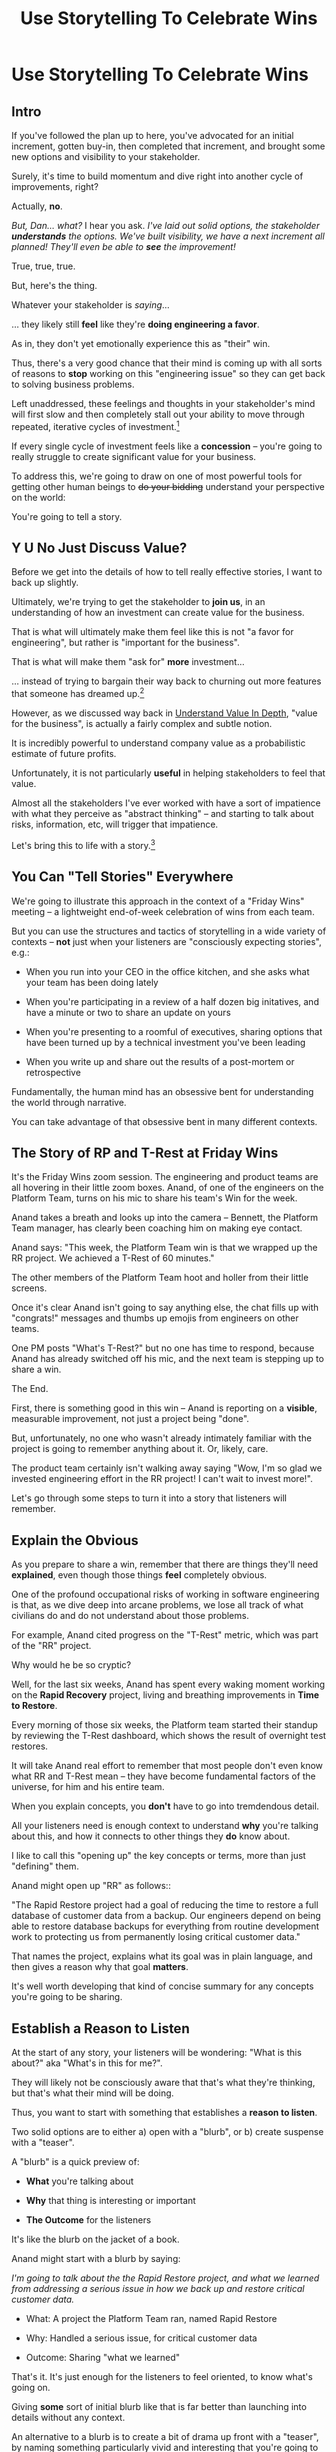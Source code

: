 :PROPERTIES:
:ID:       4D62F0DE-2862-45F3-97EE-6AFED5382F2C
:END:
#+title: Use Storytelling To Celebrate Wins
#+filetags: :Chapter:
* Use Storytelling To Celebrate Wins
** Intro
If you've followed the plan up to here, you've advocated for an initial increment, gotten buy-in, then completed that increment, and brought some new options and visibility to your stakeholder.

Surely, it's time to build momentum and dive right into another cycle of improvements, right?

Actually, *no*.

/But, Dan... what?/ I hear you ask. /I've laid out solid options, the stakeholder *understands* the options. We've built visibility, we have a next increment all planned! They'll even be able to *see* the improvement!/

True, true, true.

But, here's the thing.

Whatever your stakeholder is /saying/...

... they likely still *feel* like they're *doing engineering a favor*.

As in, they don't yet emotionally experience this as "their" win.

Thus, there's a very good chance that their mind is coming up with all sorts of reasons to *stop* working on this "engineering issue" so they can get back to solving business problems.

Left unaddressed, these feelings and thoughts in your stakeholder's mind will first slow and then completely stall out your ability to move through repeated, iterative cycles of investment.[fn:: "Huh, Dan, I didn't really expect a book on Tech Investments to feature, I dunno, quite so much speculative psychology about stakeholders and their feelings?" Look: you work with humans. And I have just not had any luck whatsoever approximating humans as "beings with no emotions". Feel free to ignore this fact if you'd like to keep having all the most important work get cancelled over your bitter protests!]

If every single cycle of investment feels like a *concession* -- you're going to really struggle to create significant value for your business.

# To address this, you're going to *tell a story*.

To address this, we're going to draw on one of most powerful tools for getting other human beings to +do your bidding+ understand your perspective on the world:

You're going to tell a story.

** Y U No Just Discuss Value?

Before we get into the details of how to tell really effective stories, I want to back up slightly.

Ultimately, we're trying to get the stakeholder to *join us*, in an understanding of how an investment can create value for the business.

That is what will ultimately make them feel like this is not "a favor for engineering", but rather is "important for the business".

That is what will make them "ask for" *more* investment...

... instead of trying to bargain their way back to churning out more features that someone has dreamed up.[fn:: I kid, I kid! I'm sure your company is resolutely focused on customer problems, not features. But *some* companies have an obsession with features.]

However, as we discussed way back in [[id:D3158CC2-8A69-4097-B9ED-ED6BD855A7AD][Understand Value In Depth]], "value for the business", is actually a fairly complex and subtle notion.

It is incredibly powerful to understand company value as a probabilistic estimate of future profits.

Unfortunately, it is not particularly *useful* in helping stakeholders to feel that value.

Almost all the stakeholders I've ever worked with have a sort of impatience with what they perceive as "abstract thinking" -- and starting to talk about risks, information, etc, will trigger that impatience.

Let's bring this to life with a story.[fn:: "Wait are we being meta?" Oh goodness, yes. You, the reader of this, are *also* human, so stories are the best ways to get things lodged into your brain. Mwuhahahaha?]

** You Can "Tell Stories" Everywhere
We're going to illustrate this approach in the context of a "Friday Wins" meeting -- a lightweight end-of-week celebration of wins from each team.

But you can use the structures and tactics of storytelling in a wide variety of contexts -- *not* just when your listeners are "consciously expecting stories", e.g.:

 - When you run into your CEO in the office kitchen, and she asks what your team has been doing lately

 - When you're participating in a review of a half dozen big initatives, and have a minute or two to share an update on yours

 - When you're presenting to a roomful of executives, sharing options that have been turned up by a technical investment you've been leading

 - When you write up and share out the results of a post-mortem or retrospective

Fundamentally, the human mind has an obsessive bent for understanding the world through narrative.

You can take advantage of that obsessive bent in many different contexts.

** The Story of RP and T-Rest at Friday Wins

It's the Friday Wins zoom session. The engineering and product teams are all hovering in their little zoom boxes. Anand, of one of the engineers on the Platform Team, turns on his mic to share his team's Win for the week.

Anand takes a breath and looks up into the camera -- Bennett, the Platform Team manager, has clearly been coaching him on making eye contact.

Anand says: "This week, the Platform Team win is that we wrapped up the RR project. We achieved a T-Rest of 60 minutes."

The other members of the Platform Team hoot and holler from their little screens.

Once it's clear Anand isn't going to say anything else, the chat fills up with "congrats!" messages and thumbs up emojis from engineers on other teams.

One PM posts "What's T-Rest?" but no one has time to respond, because Anand has already switched off his mic, and the next team is stepping up to share a win.

The End.

# What has just happened?

# First off, Friday Wins are great. See Kellan again, on designing rituals.

# XXX Find Kellan link. "No, you have a searing intellectual crush on Kellan"

First, there is something good in this win -- Anand is reporting on a *visible*, measurable improvement, not just a project being "done".

But, unfortunately, no one who wasn't already intimately familiar with the project is going to remember anything about it. Or, likely, care.

The product team certainly isn't walking away saying "Wow, I'm so glad we invested engineering effort in the RR project! I can't wait to invest more!".

Let's go through some steps to turn it into a story that listeners will remember.

# XXX Should I try telling this as a story of helping Anand?

# How to Craft a Compelling Story
** Explain the Obvious

As you prepare to share a win, remember that there are things they'll need *explained*, even though those things *feel* completely obvious.

One of the profound occupational risks of working in software engineering is that, as we dive deep into arcane problems, we lose all track of what civilians do and do not understand about those problems.

For example, Anand cited progress on the "T-Rest" metric, which was part of the "RR" project.

Why would he be so cryptic?

Well, for the last six weeks, Anand has spent every waking moment working on the *Rapid Recovery* project, living and breathing improvements in *Time to Restore*.

Every morning of those six weeks, the Platform team started their standup by reviewing the T-Rest dashboard, which shows the result of overnight test restores.

It will take Anand real effort to remember that most people don't even know what RR and T-Rest mean -- they have become fundamental factors of the universe, for him and his entire team.

When you explain concepts, you *don't* have to go into tremdendous detail.

All your listeners need is enough context to understand *why* you're talking about this, and how it connects to other things they *do* know about.

I like to call this "opening up" the key concepts or terms, more than just "defining" them.

# Take the time to give concise, capsule summaries of the most important concepts or terms that come up.

Anand might open up "RR" as follows::

"The Rapid Restore project had a goal of reducing the time to restore a full database of customer data from a backup. Our engineers depend on being able to restore database backups for everything from routine development work to protecting us from permanently losing critical customer data."

That names the project, explains what its goal was in plain language, and then gives a reason why that goal *matters*.

It's well worth developing that kind of concise summary for any concepts you're going to be sharing.

** Establish a Reason to Listen

At the start of any story, your listeners will be wondering: "What is this about?" aka "What's in this for me?".

They will likely not be consciously aware that that's what they're thinking, but that's what their mind will be doing.

Thus, you want to start with something that establishes a *reason to listen*.

Two solid options are to either a) open with a "blurb", or b) create suspense with a "teaser".

A "blurb" is a quick preview of:

 - *What* you're talking about

 - *Why* that thing is interesting or important

 - *The Outcome* for the listeners

It's like the blurb on the jacket of a book.

Anand might start with a blurb by saying:

/I'm going to talk about the the Rapid Restore project, and what we learned from addressing a serious issue in how we back up and restore critical customer data./

 - What: A project the Platform Team ran, named Rapid Restore

 - Why: Handled a serious issue, for critical customer data

 - Outcome: Sharing "what we learned"

That's it. It's just enough for the listeners to feel oriented, to know what's going on.

Giving *some* sort of initial blurb like that is far better than launching into details without any context.

An alternative to a blurb is to create a bit of drama up front with a "teaser", by naming something particularly vivid and interesting that you're going to get to, *late* in your story.

Like a teaser trailer for a movie, or a TV show.

Anand might start off:

/Do any of you remember that exciting outage last month, when Integrated Tech threatened to cancel, because they couldn't ship customer orders for 6 hours?/

/[pause, wait for nods]/

/Here's what happened./

You can tease with "bad" things, as above, but also with fun or positive ones, too, e.g.

/"I'm going to talk about the Platform Team's Rapid Restore project. Just as a teaser, the final project meeting featured Nia Martin from Customer Success saying, and I quote: 'Please stop! I don't want this to be any faster.' No, really!"/

** Use The Heroic Arc For Structure

You can find different theories on inherent story structure.

I'll offer a framework I've found useful, which mixes a bit from The Hero's Journey (as described by Nancy Duarte, in Resonate, drawing on Joseph Campbell's), with some ideas from playwriting and screenwriting.

We'll frame the "heroic arc" as:

 - The world of the hero is at peace

 - A danger emerges that threatens that peace

 - The danger intensifies

 - The hero struggles to face the danger

 - They discover new strength within themselves, often with the help of a friend or mentor

 - The hero overcomes the danger and creates a better world

In case you're wondering if this is truly wired into our brains, I encourage you to watch the short videos made as part of the XXX projects, which have all the steps above. If you watch those, I predict that you will find it *impossible* to see it as anything other than a struggle to overcome a challenge... even though it's just a pair of dots and a line. Our minds are constantly looking for this pattern.

# XXX Find this experiment

That "heroic" arc can be used to tell "dry" stories about engineering work.

E.g. Anand could share his win by saying:

 - /One of the Platform Team's responsibilities is ensuring that we take regular backups of our key databases./ [The world is at peace]

 - /But, during a recent incident, we went to *restore* one of those backups... and discovered that it took nearly *6 hours*. That meant almost a full day of downtime for a customer./ [a danger emerges]

 - /When we dug in, we realized we'd actually gotten lucky. For our biggest, most important customers, we could easily have had *10 hours* of downtime/ [danger intensifies]

 - /What was going on? Well, it turned out that our nightly backups are *incrementals* -- we only take *full* backups on Saturday nights. And that meant, for a restore on a Thursday or Friday, the database engine has to replay 5 or 6 full days -- and that takes a long time./ [The hero struggles, 1]

 - /We tried switching to nightly full backups, but that created horrible site slowdowns that bled into working hours./ [The hero struggles, 2]

 - /It was Erika who came up with the approach that finally worked. We set up read replicas for the largest db's, and now we can pull nightly full backups from *those*, without impacting site performance./ [discover new strengths with help]

 - /We've now running regular restore tests, and the most recent one brought back our largest database in just under one hour -- which is a 90% improvement! We've talked with the support team, and they agree that that's plenty fast enough for now/ [overcome danger / better world]

Put yourself in the shoes of a senior member of the product team, attending that Friday wins session.

Compared with a dry recitation of an improved metric, this story form is vastly more likely to stay in their mind -- and to feel *meaningful*. To feel connected with ultimate business goals and value.

If the VP of Engineering was to, the following week, suggest that the Platform Team start a new initiative, that senior member of the product team will *feel* like the Platform Team has been "doing valuable work".

That said, we can do better!

We can make the story feel more vivid, memorable and impactful.

** Bring Your Listeners Into Key Moments

Once you've primed your audience into "story" mode, they'll be "waiting to find out what happens next."

You can take advantage of that by slowing down and bringing specific moments in time to life.

Done well, that will make the story feel more suspenseful, immediate and interesting.

These should be moments where you discover or learn something -- those are the key moments of drama.

E.g. Anand could open as follows:

 - /One of the Platform Team's responsibilities is ensuring that we take regular backups of our key databases./ [The world is at peace]

 - /A month ago, on a Friday morning, we were just wrapping up our standup, when all a sudden, all of our Slack channels exploded at once. We discovered there was some kind of horrible incident going on with Integrated Tech. Tom B was running point, and he needed us to restore IT's database./ [danger emerges]

Note how that makes a very specific *moment* in time really clear -- and, in particular, it's a turning point in the story, when the main characters (the Platform Team), have their peaceful world interrupted by a looming danger. It brings the listener *into* that moment.

Some useful questions to ask, to find ways to bring your listeners into key moments:

 - Where were you, when you made that discovery?

 - What was happening, immediately before?

 - How did the realization hit you?

 - What did you feel?

Anand could continue in this vein:

 - /We patted ourselves on the back for having nightlies, and started the backup/ process./

   /I was the one running the commands. When I hit return, one of those little progress bars showed up on my screen -- you know the ones, which show you the current rate of something, and a forecast for how long the whole thing is going to take?/

   /You know how those always start by showing it's going to take forever, and then the forecast drops to something reasonable?/

   /Well, this one, initially said it was going to take *five hours* to finish... but then that forecast *got longer*./

   /I can remember the feeling of panic as I looked at that progress monitor, just hovering at 5 hours and 49 minutes left, barely ticking down at all./

   /In the end, Integrated couldn't ship product to customers for almost an entire 8-hour working shift./

If you can open with something that makes the initial emergence of the "threat" or "danger" really vivid, the listeners will find themselves sitting on the edge of their seats.

** Celebrate Those Who Helped

A central part of the heroic narrative is "help from others".

Finding moments to cite specific people story can make the story feel more full.

E.g. in the concise form above, Anand named "Erika" as the person who finally came up with the key idea.  Something as simple as naming a person helps shift from "generic" recitation of past events, to something that feels more alive, because some specific person is subtly playing the role of helper.

In telling stories to stakeholders, one *very* useful way to apply this tactic is to cite help from people outside of engineering.

That makes it *feel* like the work is more than "just an engineering issue", and also gives you ways to naturally show the customer or business impacts of the work.

E.g. Anand could throw in:

/Throughout the project, we worked super closely with Nia, the lead for the Enterprise Success team. Nia was fantastic. We learned from her that, like, 90% of the time we have to restore from backups, it's because a customer did something horrible to their *own data*. Their admin wiped out all of last year's SKU's, or someone implemented a new inventory system and didn't tell us, or their IT team firewalled off their own export process and totally eff'd up sync. Nia said, and I quote, "If you can get this down to an hour, that's plenty. I *want* them to feel some pain, so they think about how to not do it again." We loved Nia!/

Notice how that takes gritty backend work (moving from weekly to nightly database backups), and effortlessly connects it to actual customers, while also showing genuine respect for the work of other teams.

** Structure Presentations Around Lessons Learned

A very natural way to turn a story into a "talk" is to build up to a set of "Lessons Learned".

So asking yourself "What did we learn?" is incredibly useful, if you're trying to turn your win into a fuller story.

# Note that the second half of the story arc represents *a series of lessons learned* -- the struggle, the help from the friend, overcoming the danger. All of those are encoding key lessons.[fn:: if I had to guess, this is why evolution encoded this into our brains -- so that we can share non-obvious facts and strategies about our environments that improve the likelihood of reproductive success)].

If speaking to Engineering or Company All Hands, Anand might spend some time at the end saying something like:

/What did we learn?/

/We realized that having backups isn't the same as being able to *use* backups in a crisis./

/The backups on their own aren't valuable. The thing that's actually valuable is the *ability to restore*./

/We started calling it: we care about the *verb* not the *noun*./

/Golden Docker Images aren't valuable. Being able to *quickly set up* dev or test environments is valuable./

/Quarterly AWS spend reports aren't valuable. Being able to *decide* if and how we might want to reduce spend is valuable. That's the verb./

/Looking for verbs has already turned up some really interesting opportunities./

/Second, working closely with Enterprise Success was a huge win. They know so much about what enterprise customers are trying to do, being able to brainstorm with them was fantastic. We went down a lot of blind alleys before we started talking to Nia and her team./

/Finally, a key was that measuring let us go faster. We spent time early on just trying things out, but timing would be different across different runs, and there were so many variables, we didn't know what was going on. Then, Eduardo wrote a test harness that let us run and measure restores overnight on isolated, spun-up instances. We could run multiple ones in parallel and everything sped way up./

It's often nice to end, as Anand does above with the "verbs not nouns idea", by looking to the future in a positive way.

When I work with engineers to prepare talks, we usually spend the last half or third of the presentation on interwoven "struggle" and "learning" -- we learned "Z", because first we tried "X" and it didn't work, but then we did "Y" which did work.

** Take Time To Practice
As we've been talking about, you can use the structures of storytelling in many contexts.

But one particularly valuable one is "presenting to groups".

And that means speaking in public.

I'll just share a couple of notes for improving your speaking in public:

 - Prepare and Practice

   Specifically, practice in front of  someone who will give you feedback. Do this early enough that you have time to apply that feedback. E.g. if you're presenting on Friday morning, do a dry run on Tuesday afternoon with a friend.

 - Finish Your Points / Enjoy Your Pauses

   I've coached dozens and dozens of people on presenting. I've given every single one of the same note -- which is to slow down. When people are at all nervous, their brain goes haywire, and tells them to speed up.

   Sometimes that literally means talking fast.

   More often, it means taking no pauses between points, barely exhaling before rushing to the next thing.

   Your listeners will find this exhausting.

   The most effective way to get yourself out of this mode is to find a way to put focus on "finishing your points" and *enjoying* your pauses.

   Break what you have to say up into a large set of fairly small points. As you speak, just purely aim for the "end" of the next point, really let yourself hit that moment and finish the point. Then enjoy a little break before you start the next.

   When you first do this, it will feel absurdly broken up -- but ask the person you're practicing in front of how it felt. Nine times out of then they'll say "That was great, I could really stay with you".

 - If You Feel Like You're Going Slow, Slow Down

   If, during a presentation, it feels like it's slow, that is your brain panicking. It's not actually going slow -- it's your brain worrying that it's not *interesting*.

   Paradoxically, the best way to address this is to force yourself to slow down -- and find a way to be genuinely interested in what you're saying.

   A brilliant performer once told me "We are interesting onstage if we are interested in something". I have found that to be very useful guidance for sharing presentations.


* Scraps

** Resonate Link
https://www.duarte.com/blog/presentation-storytelling-audience-is-hero/
** Rando Thinking
Alright, let's just do some thinking out loud, here.

I can start by defining the problem -- the risk.

What is the risk? Well, even after the work is over, your stakeholder is likely not thinking of it as their win. They're thinking "can I get back to business goals" already. Notice how we never took the time to fully bring them into our thinking about business value. Also, there's a good chance that the visibility still feels a bit abstract to them -- even if it's a true reflection of value for the business.

I think pick either:

 - Enable Parallel Development Across Multiple Teams

 - Reduce Risk of Losing Data

Both of which are super valuable and super opaque.

I think parallel dev, and use Flagship stories w/ Lisa, Cartz + M&M as example, alongside various challenging bits of making that work. Feature Sean E, Neil, Topher, Bryan?

** Saving Integrated Tech From Their Own Incredible Stupidity

Do any of you remember that exciting outage last month, when Integrated Tech threatened to cancel?

[nods from the room]

Here's what happened.

We like to think of ourselves as a, well, *competent* platform team.

Among other things, that means we're responsible for maintaining the central DB, which most of your teams depend on.

Now, *of course*, we take backups of that database.

Of course we do!

Last year we even built a little dashboard, that shows the time to the last backup.

We felt pretty good.

But then, a month ago...

...our friends at Integrated Tech--who you may also know as "our fourth-largest enterprise customer"--began to implement a new third party inventory reconciliation package in their Warehouse Management System.

Of course, they didn't *tell* us that they were doing this.

But guess what that vendor's implementation engineers did, as *step one* in their *standard process*? They completely wiped out the numbering scheme for every single one of Integrated's SKU's. And started them over again from 0.

Yep.

So, when Integrated sent us their nightly pull of inventory data, our system couldn't recognize a single SKU, and so the import process *replaced all the existing SKU data in our system*.

Thus, on Friday morning, our alerts all exploded at the same time, as lead users at every warehouse escalated P1 issues... because *they couldn't use our product to print shipping labels*.

Which meant Integrated couldn't move a single package out.

Their fulfillment operations were totally frozen.

This is where the Platform Team came in.

Tom B, who was running point on the outage, slacked us: "Can you restore Integrated Tech from back up?"

We looked at our little dashboard. "Sure," we said. "We've got backups from last night."

Tom told us to restore as quickly as we could.

We patted ourselves on the back for having nightlies, and started the backup process.

I was the one running the commands. When I hit return, one of those little progress bars showed up on my screen -- you know the ones, which show you the current rate of something, and forecast how long the whole thing is going to take?

You know how those always start by showing it's going to take forever, and then the process ramps up, and the forecast drops by a ton?

Well, this one, initially said it was going to take *six hours* to finish... and then that forecast *never changed*.

I can remember the feeling of panic as I looked at that progress monitor, just hovering at 5 hours and 49 minutes left, barely ticking down at all. Man that sucked.

In the end, Integrated couldn't ship product for almost an entire 8-hour working shift.

Even though we had backups to save ourselves *and them* from just this kind of incredibly stupid customer mistake.

But wait, there's more!

Integrated is only our *fourth*-largest enterprise customer. We ran some numbers, after the post-mortem, and realized it would have taken over 10 hours to restore our largest customer.

We'd found out that, although we had *backups*, we did not have the ability to *rapidly restore*.

We dug in. We discovered that our DB is configured to only do *full* backups *once a week*, on Saturday nights at 2 am. The nightly backups are just incrementals -- just the set of changes accumulated on that day.

So then, if late in the week we need to restore, the system first has to bring back the full backup from the previous weekend, and then replay one incremental patch after another.

There were some things we could optimize (e.g. turning off some constraint checking), but there was no way we were going to get to a reasonable time with that approach.

Of course, the first thing we tried was to switch to nightly full backups.

Eduardo found that the backup process has to lock some key tables, and that means that we can't accept any nightly imports during the backup window. He talked with Mary K, and found that customers sends us imports all through the night -- and some of those customers need to turn the data around quickly, to be used by the next shift. So it was going to be really really hard to have a nightly window where we couldn't accept imports.

So we threw that away.

# XXX Cut the below, replace with replicas
# XXX Then add turning off constraints on dump / reload, because not live
# XXX Then some kind of compression step? Maybe switch compression algorithms to a streaming one.
# Maybe finally add running every morning?

Then, Erika had an idea. What if we rented a giant, super beefy instance from Amazon, ran our DB on that *just for the restore*, then killed it, and started up a new one on a smaller, normal-sized box. We could maybe get away with doing a fast/unsafe dump and restore, and it would be fast enough.

That... kinda worked? I mean, it got us down to 90 minutes, which was way better than 10 hours, but it was crazy complex and felt really fragile.

We all looked at each other during the review. Erika was the one who finally said "Look, I came up with this, and *I* am really not excited about having to depend on it in a crisis." She was totally right -- having a fast but fragile restore was going to be *worse* than having a slow but safe one.

So we threw that away.

At this point, we were getting kind of nervous. We were only okay as long as none of our big enterprise customers did something super boneheaded with their own data. Which... we all know can happen at any time!

Then, Ryan P finally came up with the thing that worked. We set up read replicas for the main DB's -- which wasn't too hard to do, there are good tools to stream the updates. Every night, at 2 am, we pause the *replication* process from the leaders to the replicas. Then we take a full backup off the replica, which we can do quickly because it's not receiving any updates. And during that time, customers can still upload and import data to the leaders. Then, once the backup is done, we turn replication back on, and the systems catch up.

We were even able to do some post processing on the backups, to speed them up, so now we can, start to finish, restore to last night's back up in 60 minutes.

Which is enough to stay within our SLA for even our biggest customer.

Even if they do something totally stupid at some point again!

# Notes - took 5 minutes
#  - Convert 2 failures + 1 success, to 1 failure, partial success, partial success, total success

** Copy of: Everything Everywhere All In the Same Goddamn Place At Once

aka, The Value Of Enabling Multiple Teams To Work In Parallel

At Ellevation, the product team had identified a massive opportunity for the business: overhauling how educators used the core product to collect, review and analyze information about students.

Thousands of districts already used the product to do some of that work -- but the product team believed we could massively improve their workflows and experience.

There were a lot of different facets to this overhaul:

 - We had to add dozens and dozens of new field definitions

   E.g. Texas-specific english proficiency levels, that would allow educators in Texas to track students proficiency over time.

 - We had to ensure our search index saw every update to one of these new fields

   Educators reviewed progress for their students by running queries and reviewing dashboards built on top of that search index, and expected very rapid updates to it.

 - We had to develop a way to create new "Forms" to display to classroom teachers

   The leaders of the EL department needed to be able to select and arrange subsets of the new fields to show to those teachers.

 - Then *another* system had to be layered on top of that, to the allow administrators to assign, track and review hundreds or thousands of forms at a time

And all of that had to be done while the existing product kept on working without missing a beat.

This was a big enough project that we had multiple teams collaborating on it for a very long time.

Thus, we wanted to split the work up between them.

We wanted to set up one team to focus on the *fields*: definitions, indexing, queries and dashboards.

We set up another team to focus on the *forms*: creating, administering and sharing out the the forms built on top of those fields.

Unfortunately, at the start of the project, the existing code to do those "two parts" was completely snarled up together, and much of it lived in some of the hoariest parts of the legacy product.

Practically every user story we could come up with not only required both teams to complete work, but we didn't even have a vague idea of how to split that. Trivial-seeming decisions about the front-end UI for the Forms would turn out to be blocked by esoteric bits of the search indexing logic. But we wouldn't find that out for weeks, so development just kept stalling out.

# Given this, massive value for enabling parallel development

# But, how can we make that visible?

# Lucky, tech savvy product team. Even so.

# A long, long period of struggle

# Maybe: build up an imagined version of this?
